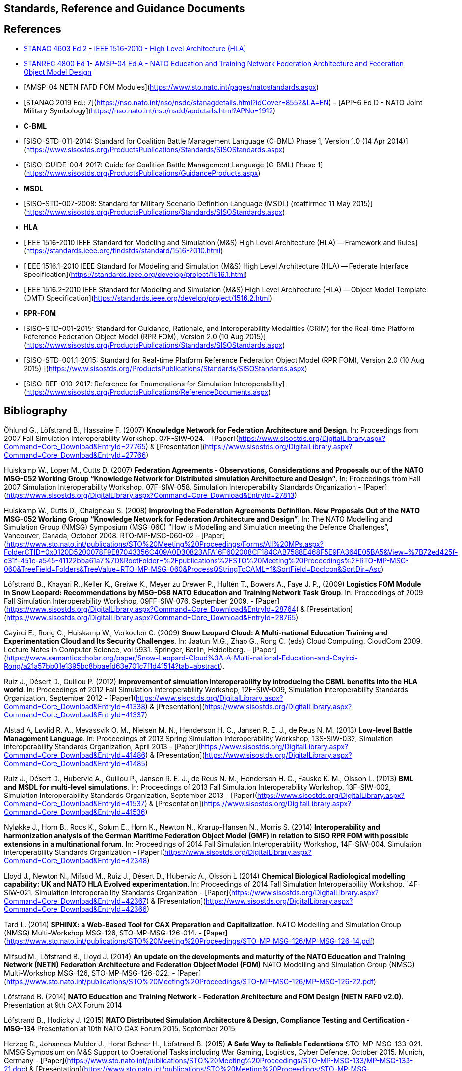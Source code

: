 ## Standards, Reference and Guidance Documents

== References
 * https://nso.nato.int/nso/nsdd/stanagdetails.html?idCover=8285&LA=EN[STANAG 4603 Ed 2] - https://standards.ieee.org/findstds/standard/1516-2010.html[IEEE 1516-2010 - High Level Architecture (HLA)]
 * https://nso.nato.int/nso/nsdd/stanrecdetails.html?idCover=8834[STANREC 4800 Ed 1]- https://nso.nato.int/nso/nsdd/APdetails.html?APNo=2268&LA=EN[AMSP-04 Ed A - NATO Education and Training Network Federation Architecture and Federation Object Model Design]
 	* [AMSP-04 NETN FAFD FOM Modules](https://www.sto.nato.int/pages/natostandards.aspx)
 * [STANAG 2019 Ed.: 7](https://nso.nato.int/nso/nsdd/stanagdetails.html?idCover=8552&LA=EN) - [APP-6 Ed D - NATO Joint Military Symbology](https://nso.nato.int/nso/nsdd/apdetails.html?APNo=1912)
* **C-BML**
 * [SISO-STD-011-2014: Standard for Coalition Battle Management Language (C-BML) Phase 1, Version 1.0 (14 Apr 2014)](https://www.sisostds.org/ProductsPublications/Standards/SISOStandards.aspx)
 * [SISO-GUIDE-004-2017: Guide for Coalition Battle Management Language (C-BML) Phase 1](https://www.sisostds.org/ProductsPublications/GuidanceProducts.aspx)
* **MSDL**
 * [SISO-STD-007-2008: Standard for Military Scenario Definition Language (MSDL) (reaffirmed 11 May 2015)](https://www.sisostds.org/ProductsPublications/Standards/SISOStandards.aspx)
* **HLA**
 * [IEEE 1516-2010 IEEE Standard for Modeling and Simulation (M&S) High Level Architecture (HLA) -- Framework and Rules](https://standards.ieee.org/findstds/standard/1516-2010.html)
 * [IEEE 1516.1-2010  IEEE Standard for Modeling and Simulation (M&S) High Level Architecture (HLA) -- Federate Interface Specification](https://standards.ieee.org/develop/project/1516.1.html)
 * [IEEE 1516.2-2010  IEEE Standard for Modeling and Simulation (M&S) High Level Architecture (HLA) -- Object Model Template (OMT) Specification](https://standards.ieee.org/develop/project/1516.2.html)
* **RPR-FOM**
 * [SISO-STD-001-2015: Standard for Guidance, Rationale, and Interoperability Modalities (GRIM) for the Real-time Platform Reference Federation Object Model (RPR FOM), Version 2.0 (10 Aug 2015)](https://www.sisostds.org/ProductsPublications/Standards/SISOStandards.aspx)
 * [SISO-STD-001.1-2015: Standard for Real-time Platform Reference Federation Object Model (RPR FOM), Version 2.0 (10 Aug 2015) ](https://www.sisostds.org/ProductsPublications/Standards/SISOStandards.aspx)
 * [SISO-REF-010-2017: Reference for Enumerations for Simulation Interoperability](https://www.sisostds.org/ProductsPublications/ReferenceDocuments.aspx)

== Bibliography

Öhlund G., Löfstrand B., Hassaine F. (2007) **Knowledge Network for Federation Architecture and Design**. In: Proceedings from 2007 Fall Simulation Interoperability Workshop. 07F-SIW-024. - [Paper](https://www.sisostds.org/DigitalLibrary.aspx?Command=Core_Download&EntryId=27765) & [Presentation](https://www.sisostds.org/DigitalLibrary.aspx?Command=Core_Download&EntryId=27766)

Huiskamp W., Loper M., Cutts D. (2007) **Federation Agreements - Observations, Considerations and Proposals out of the NATO MSG-052 Working Group “Knowledge Network for Distributed simulation Architecture and Design”**. In: Proceedings from Fall 2007 Simulation Interoperability Workshop. 07F-SIW-058. Simulation Interoperability Standards Organization - [Paper](https://www.sisostds.org/DigitalLibrary.aspx?Command=Core_Download&EntryId=27813)

Huiskamp W., Cutts D., Chaigneau S. (2008) **Improving the Federation Agreements Definition. New Proposals Out of the NATO MSG-052 Working Group “Knowledge Network for Federation Architecture and Design”**. In: The NATO Modelling and Simulation Group (NMSG) Symposium (MSG-060) “How is Modelling and Simulation meeting the Defence Challenges”, Vancouver, Canada, October 2008. RTO-MP-MSG-060-02 - [Paper](https://www.sto.nato.int/publications/STO%20Meeting%20Proceedings/Forms/All%20MPs.aspx?FolderCTID=0x0120D5200078F9E87043356C409A0D30823AFA16F602008CF184CAB7588E468F5E9FA364E05BA5&View=%7B72ed425f-c31f-451c-a545-41122bba61a7%7D&RootFolder=%2Fpublications%2FSTO%20Meeting%20Proceedings%2FRTO-MP-MSG-060&TreeField=Folders&TreeValue=RTO-MP-MSG-060&ProcessQStringToCAML=1&SortField=DocIcon&SortDir=Asc)

Löfstrand B., Khayari R., Keller K., Greiwe K., Meyer zu Drewer P., Hultén T., Bowers A., Faye J. P., (2009) **Logistics FOM Module in Snow Leopard: Recommendations by MSG-068 NATO Education and Training Network Task Group**. In: Proceedings of 2009 Fall Simulation Interoperability Workshop, 09FF-SIW-076. September 2009. - [Paper](https://www.sisostds.org/DigitalLibrary.aspx?Command=Core_Download&EntryId=28764) & [Presentation](https://www.sisostds.org/DigitalLibrary.aspx?Command=Core_Download&EntryId=28765).

Cayirci E., Rong C., Huiskamp W., Verkoelen C. (2009) **Snow Leopard Cloud: A Multi-national Education Training and Experimentation Cloud and Its Security Challenges**. In: Jaatun M.G., Zhao G., Rong C. (eds) Cloud Computing. CloudCom 2009. Lecture Notes in Computer Science, vol 5931. Springer, Berlin, Heidelberg. - [Paper](https://www.semanticscholar.org/paper/Snow-Leopard-Cloud%3A-A-Multi-national-Education-and-Cayirci-Rong/a21a57bb01e1395bc8bbaefd63e701c7f1d41514?tab=abstract).

Ruiz J., Désert D., Guillou P. (2012) **Improvement of simulation interoperability by introducing the CBML benefits into the HLA world**. In: Proceedings of 2012 Fall Simulation Interoperability Workshop, 12F-SIW-009, Simulation Interoperability Standards Organization, September 2012 - [Paper](https://www.sisostds.org/DigitalLibrary.aspx?Command=Core_Download&EntryId=41338)
& [Presentation](https://www.sisostds.org/DigitalLibrary.aspx?Command=Core_Download&EntryId=41337)

Alstad A, Løvlid R. A., Mevassvik O. M., Nielsen M. N., Henderson H. C., Jansen R. E. J., de Reus N. M. (2013) **Low-level Battle Management Language**. In: Proceedings of 2013 Spring Simulation Interoperability Workshop, 13S-SIW-032, Simulation Interoperability Standards Organization, April 2013 - [Paper](https://www.sisostds.org/DigitalLibrary.aspx?Command=Core_Download&EntryId=41486) & [Presentation](https://www.sisostds.org/DigitalLibrary.aspx?Command=Core_Download&EntryId=41485)

Ruiz J., Désert D., Hubervic A., Guillou P., Jansen R. E. J., de Reus N. M., Henderson H. C., Fauske K. M., Olsson L. (2013) **BML and MSDL for multi-level simulations**. In: Proceedings of 2013 Fall Simulation Interoperability Workshop, 13F-SIW-002, Simulation Interoperability Standards Organization, September 2013 - [Paper](https://www.sisostds.org/DigitalLibrary.aspx?Command=Core_Download&EntryId=41537) & [Presentation](https://www.sisostds.org/DigitalLibrary.aspx?Command=Core_Download&EntryId=41536)

Nyløkke J., Horn B., Roos K., Solum E., Horn K., Newton N., Krarup-Hansen N., Morris S. (2014) **Interoperability and harmonization analysis of the German Maritime Federation Object Model (GMF) in relation to SISO RPR FOM with possible extensions in a multinational forum**. In: Proceedings of 2014 Fall Simulation Interoperability Workshop, 14F-SIW-004. Simulation Interoperability Standards Organization - [Paper](https://www.sisostds.org/DigitalLibrary.aspx?Command=Core_Download&EntryId=42348)

Lloyd J., Newton N., Mifsud M., Ruiz J., Désert D., Hubervic A., Olsson L (2014) **Chemical Biological Radiological modelling capability: UK and NATO HLA Evolved experimentation**. In: Proceedings of 2014 Fall Simulation Interoperability Workshop. 14F-SIW-021. Simulation Interoperability Standards Organization - [Paper](https://www.sisostds.org/DigitalLibrary.aspx?Command=Core_Download&EntryId=42367) & [Presentation](https://www.sisostds.org/DigitalLibrary.aspx?Command=Core_Download&EntryId=42366)

Tard L. (2014) **SPHINX: a Web-Based Tool for CAX Preparation and Capitalization**. NATO Modelling and Simulation Group (NMSG) Multi-Workshop MSG-126, STO-MP-MSG-126-014. - [Paper](https://www.sto.nato.int/publications/STO%20Meeting%20Proceedings/STO-MP-MSG-126/MP-MSG-126-14.pdf)

Mifsud M., Löfstrand B., Lloyd J. (2014) **An update on the developments and maturity of the NATO Education and Training Network (NETN) Federation Architecture and Federation Object Model (FOM)** NATO Modelling and Simulation Group (NMSG) Multi-Workshop MSG-126, STO-MP-MSG-126-022. - [Paper](https://www.sto.nato.int/publications/STO%20Meeting%20Proceedings/STO-MP-MSG-126/MP-MSG-126-22.pdf)

Löfstrand B. (2014) **NATO Education and Training Network - Federation Architecture and FOM Design (NETN FAFD v2.0)**. Presentation at 9th CAX Forum 2014

Löfstrand B., Hodicky J. (2015) **NATO Distributed Simulation Architecture & Design, Compliance Testing and Certification - MSG-134** Presentation at 10th NATO CAX Forum 2015. September 2015

Herzog R., Johannes Mulder J., Horst Behner H., Löfstrand B. (2015) **A Safe Way to Reliable Federations** STO-MP-MSG-133-021. NMSG Symposium on M&S Support to Operational Tasks including War Gaming, Logistics, Cyber Defence. October 2015. Munich, Germany - [Paper](https://www.sto.nato.int/publications/STO%20Meeting%20Proceedings/STO-MP-MSG-133/MP-MSG-133-21.doc) & [Presentation](https://www.sto.nato.int/publications/STO%20Meeting%20Proceedings/STO-MP-MSG-133/SupportingDocuments.zip)

Löfstrand B., Behner H. (2016) **MSG-134 CONOPS, Business Model and Recommendations** Modelling and Simulation Standards Subgroup (MS3) meeting at NMSG 37th Business Meeting. June 2016. Rome, Italy

Ruiz J., Behner H., Herzog R., Hodicky J., Löfstrand B., Vrieler S. (2016) **Towards a new NATO certification capability for HLA interoperability** In: Proceedings of 2016 Simulation Innovation Workshop, 2016-SIW-004. Simulation Interoperability Standards Organization - [Paper](https://www.sisostds.org/DigitalLibrary.aspx?Command=Core_Download&EntryId=44865) & [Presentation](https://www.sisostds.org/DigitalLibrary.aspx?Command=Core_Download&EntryId=44966)

Jan Hodicky J., Stefan Vrieler S. (2017) **Establishment of HLA compliance certification within NATO** SISO Seminar at ITEC 2017. May 2017. Rotterdam, Netherlands

Behner H., Löfstrand B. (2017) **The New HLA Certification Process in NATO** MSG-149 Symposium on M&S Technologies and Standards for Enabling Alliance Interoperability and Pervasive M&S Applications. MP-MSG-149-19. ISBN 978-92-837-2137-6. Lisbon, October 2017 - [Paper](https://www.sto.nato.int/publications/STO%20Meeting%20Proceedings/STO-MP-MSG-149/MP-MSG-149-19.pdf)

Löfstrand B. (2017) **NATO Education and Training Network Federation Architecture and FOM Design (NETN FAFD)** Presentation at 12th CAX Forum. Florence. September 2017 - [Presentation](https://www.mscoe.org/document/1177/download/).

Behner H., Löfstrand B. (2017) **Establishing a HLA Certification Process in NATO** Paper 17058. Interservice/ Industry Training, Simulation and Education Conference. Harnessing new technologies to win in a complex world. November 2017 - [Paper](http://www.iitsecdocs.com/download/2017/2017_17058)

Löfstrand B. (2018) **NATO HLA Certification of Compliance with STANREC 4800 : AMSP-04 NETN FAFD** Presentation at 13th CAX Forum. Sofia. September 2018. 

Löfstrand B. (2018) **STANREC 4800 - AMSP-04 NATO Education and Training Network Federation Agreement and FOM Design** NMSG Symposium. Multinational Interoperability: Agility for Military Training and Operational Applications Innovation in Enterprise Level Consortiums and M&S Technology Development. MP-MSG-159-12. ISBN 978-92-837-2197-0. Ottawa. October 2018. - [Paper](https://www.sto.nato.int/publications/STO%20Meeting%20Proceedings/STO-MP-MSG-159/MP-MSG-159-12.pdf) & [Presentation](https://www.sto.nato.int/publications/STO%20Meeting%20Proceedings/STO-MP-MSG-159/MP-MSG-159-12P.pdf).
